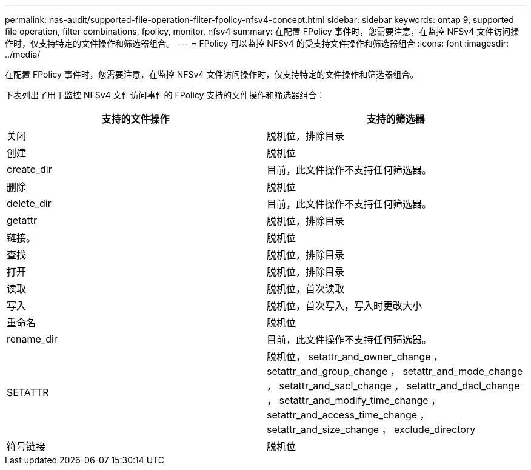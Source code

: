 ---
permalink: nas-audit/supported-file-operation-filter-fpolicy-nfsv4-concept.html 
sidebar: sidebar 
keywords: ontap 9, supported file operation, filter combinations, fpolicy, monitor, nfsv4 
summary: 在配置 FPolicy 事件时，您需要注意，在监控 NFSv4 文件访问操作时，仅支持特定的文件操作和筛选器组合。 
---
= FPolicy 可以监控 NFSv4 的受支持文件操作和筛选器组合
:icons: font
:imagesdir: ../media/


[role="lead"]
在配置 FPolicy 事件时，您需要注意，在监控 NFSv4 文件访问操作时，仅支持特定的文件操作和筛选器组合。

下表列出了用于监控 NFSv4 文件访问事件的 FPolicy 支持的文件操作和筛选器组合：

[cols="2*"]
|===
| 支持的文件操作 | 支持的筛选器 


 a| 
关闭
 a| 
脱机位，排除目录



 a| 
创建
 a| 
脱机位



 a| 
create_dir
 a| 
目前，此文件操作不支持任何筛选器。



 a| 
删除
 a| 
脱机位



 a| 
delete_dir
 a| 
目前，此文件操作不支持任何筛选器。



 a| 
getattr
 a| 
脱机位，排除目录



 a| 
链接。
 a| 
脱机位



 a| 
查找
 a| 
脱机位，排除目录



 a| 
打开
 a| 
脱机位，排除目录



 a| 
读取
 a| 
脱机位，首次读取



 a| 
写入
 a| 
脱机位，首次写入，写入时更改大小



 a| 
重命名
 a| 
脱机位



 a| 
rename_dir
 a| 
目前，此文件操作不支持任何筛选器。



 a| 
SETATTR
 a| 
脱机位， setattr_and_owner_change ， setattr_and_group_change ， setattr_and_mode_change ， setattr_and_sacl_change ， setattr_and_dacl_change ， setattr_and_modify_time_change ， setattr_and_access_time_change ， setattr_and_size_change ， exclude_directory



 a| 
符号链接
 a| 
脱机位

|===